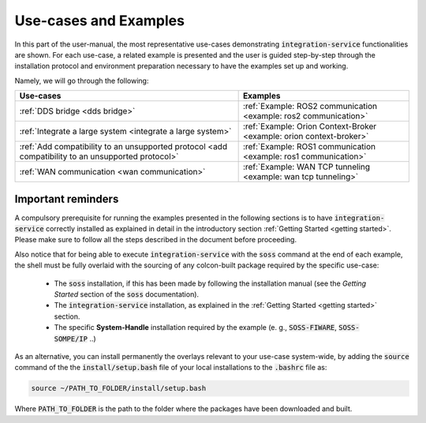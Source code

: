 
Use-cases and Examples
======================

In this part of the user-manual, the most representative use-cases demonstrating :code:`integration-service`
functionalities are shown.
For each use-case, a related example is presented and the user is guided step-by-step through the
installation protocol and environment preparation necessary to have the examples set up and working.

Namely, we will go through the following:

+----------------------------------------------------------------------------------------------------+----------------------------------------------------------------------+
| Use-cases                                                                                          | Examples                                                             |
+====================================================================================================+======================================================================+
| :ref:`DDS bridge <dds bridge>`                                                                     | :ref:`Example: ROS2 communication <example: ros2 communication>`     |
+----------------------------------------------------------------------------------------------------+----------------------------------------------------------------------+
| :ref:`Integrate a large system <integrate a large system>`                                         | :ref:`Example: Orion Context-Broker <example: orion context-broker>` |
+----------------------------------------------------------------------------------------------------+----------------------------------------------------------------------+
| :ref:`Add compatibility to an unsupported protocol <add compatibility to an unsupported protocol>` | :ref:`Example: ROS1 communication <example: ros1 communication>`     |
+----------------------------------------------------------------------------------------------------+----------------------------------------------------------------------+
| :ref:`WAN communication <wan communication>`                                                       | :ref:`Example: WAN TCP tunneling <example: wan tcp tunneling>`       |
+----------------------------------------------------------------------------------------------------+----------------------------------------------------------------------+


Important reminders
^^^^^^^^^^^^^^^^^^^

A compulsory prerequisite for running the examples presented in the following sections is
to have :code:`integration-service` correctly installed as explained in detail
in the introductory section :ref:`Getting Started <getting started>`.
Please make sure to follow all the steps described in the document before proceeding.

Also notice that for being able to execute :code:`integration-service` with the :code:`soss` command at the end of
each example,
the shell must be fully overlaid with the sourcing of any colcon-built package required by the specific
use-case:

 - The :code:`soss` installation, if this has been made by following the installation manual (see the *Getting Started*
   section of the :code:`soss` documentation).
 - The :code:`integration-service` installation, as explained in the :ref:`Getting Started <getting started>` section.
 - The specific **System-Handle** installation required by the example
   (e. g., :code:`SOSS-FIWARE`, :code:`SOSS-SOMPE/IP` ..)

As an alternative, you can install permanently the overlays relevant to your use-case system-wide,
by adding the :code:`source` command of the the :code:`install/setup.bash` file of your local
installations to the :code:`.bashrc` file as:

.. code-block:: bash

    source ~/PATH_TO_FOLDER/install/setup.bash

Where :code:`PATH_TO_FOLDER` is the path to the folder where the packages have been downloaded and built.
